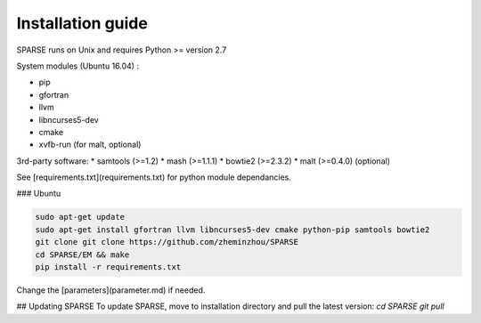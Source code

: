 ===========
Installation guide
===========

SPARSE runs on Unix and requires Python >= version 2.7

System modules (Ubuntu 16.04) :

* pip
* gfortran
* llvm
* libncurses5-dev
* cmake
* xvfb-run (for malt, optional)

3rd-party software:
* samtools (>=1.2)
* mash (>=1.1.1)
* bowtie2 (>=2.3.2)
* malt (>=0.4.0) (optional)

See [requirements.txt](requirements.txt) for python module dependancies. 

### Ubuntu 

.. code-block:: bash
     
    sudo apt-get update
    sudo apt-get install gfortran llvm libncurses5-dev cmake python-pip samtools bowtie2
    git clone git clone https://github.com/zheminzhou/SPARSE
    cd SPARSE/EM && make
    pip install -r requirements.txt 

Change the [parameters](parameter.md) if needed. 


## Updating SPARSE
To update SPARSE, move to installation directory and pull the latest version:  
`cd SPARSE`  
`git pull` 
